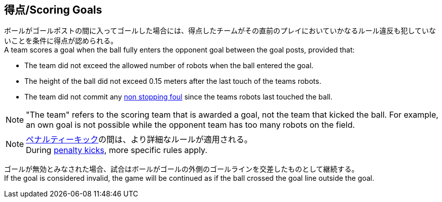 == 得点/Scoring Goals
ボールがゴールポストの間に入ってゴールした場合には、得点したチームがその直前のプレイにおいていかなるルール違反も犯していないことを条件に得点が認められる。 +
A team scores a goal when the ball fully enters the opponent goal between the goal posts,
provided that:

* The team did not exceed the allowed number of robots when the ball entered the goal.
* The height of the ball did not exceed 0.15 meters after the last touch of the teams robots.
* The team did not commit any <<Non Stopping Fouls, non stopping foul>> since the teams robots last touched the ball.

NOTE: "The team" refers to the scoring team that is awarded a goal, not the team that kicked the ball.
For example, an own goal is not possible while the opponent team has too many robots on the field.

NOTE: <<ペナルティーキック/Penalty Kick, ペナルティーキック>>の間は、より詳細なルールが適用される。 +
During <<ペナルティーキック/Penalty Kick, penalty kicks>>, more specific rules apply.

ゴールが無効とみなされた場合、試合はボールがゴールの外側のゴールラインを交差したものとして継続する。 +
If the goal is considered invalid, the game will be continued as if the ball crossed the goal line outside the goal.
